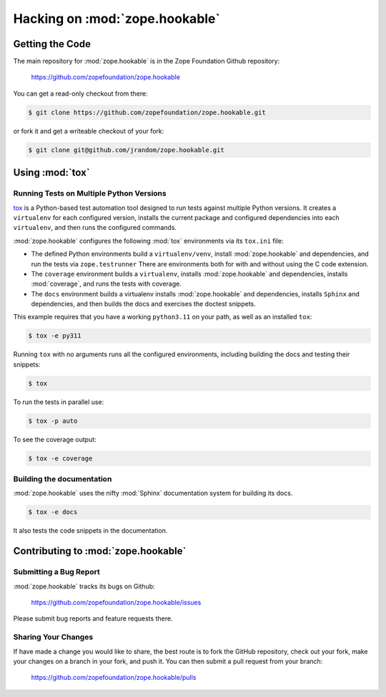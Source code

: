 Hacking on :mod:`zope.hookable`
================================

Getting the Code
################

The main repository for :mod:`zope.hookable` is in the Zope Foundation
Github repository:

  https://github.com/zopefoundation/zope.hookable

You can get a read-only checkout from there:

.. code-block:: sh

   $ git clone https://github.com/zopefoundation/zope.hookable.git

or fork it and get a writeable checkout of your fork:

.. code-block:: sh

   $ git clone git@github.com/jrandom/zope.hookable.git


Using :mod:`tox`
################

Running Tests on Multiple Python Versions
-----------------------------------------

`tox <http://tox.testrun.org/latest/>`_ is a Python-based test automation
tool designed to run tests against multiple Python versions.  It creates
a ``virtualenv`` for each configured version, installs the current package
and configured dependencies into each ``virtualenv``, and then runs the
configured commands.

:mod:`zope.hookable` configures the following :mod:`tox` environments via
its ``tox.ini`` file:

- The defined Python environments build a ``virtualenv/venv``, install
  :mod:`zope.hookable` and dependencies, and run the tests via
  ``zope.testrunner`` There are environments both for with and without using
  the C code extension.

- The ``coverage`` environment builds a ``virtualenv``,
  installs :mod:`zope.hookable` and dependencies, installs
  :mod:`coverage`, and runs the tests with coverage.

- The ``docs`` environment builds a virtualenv installs :mod:`zope.hookable`
  and dependencies, installs ``Sphinx`` and dependencies, and then builds the
  docs and exercises the doctest snippets.

This example requires that you have a working ``python3.11`` on your path,
as well as an installed ``tox``:

.. code-block:: sh

   $ tox -e py311

Running ``tox`` with no arguments runs all the configured environments,
including building the docs and testing their snippets:

.. code-block:: sh

   $ tox

To run the tests in parallel use:

.. code-block:: sh

   $ tox -p auto

To see the coverage output:

.. code-block:: sh

   $ tox -e coverage

Building the documentation
--------------------------

:mod:`zope.hookable` uses the nifty :mod:`Sphinx` documentation system
for building its docs.

.. code-block:: sh

   $ tox -e docs

It also tests the code snippets in the documentation.

Contributing to :mod:`zope.hookable`
####################################

Submitting a Bug Report
-----------------------

:mod:`zope.hookable` tracks its bugs on Github:


  https://github.com/zopefoundation/zope.hookable/issues

Please submit bug reports and feature requests there.


Sharing Your Changes
--------------------

If have made a change you would like to share, the best route is to fork
the GitHub repository, check out your fork, make your changes on a branch
in your fork, and push it.  You can then submit a pull request from your
branch:

  https://github.com/zopefoundation/zope.hookable/pulls
